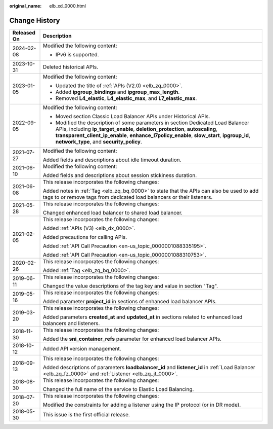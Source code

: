 :original_name: elb_xd_0000.html

.. _elb_xd_0000:

Change History
==============

+-----------------------------------+-------------------------------------------------------------------------------------------------------------------------------------------------------------------------------------------------------------------------------------------------------------------------------------------------------------+
| Released On                       | Description                                                                                                                                                                                                                                                                                                 |
+===================================+=============================================================================================================================================================================================================================================================================================================+
| 2024-02-08                        | Modified the following content:                                                                                                                                                                                                                                                                             |
|                                   |                                                                                                                                                                                                                                                                                                             |
|                                   | -  IPv6 is supported.                                                                                                                                                                                                                                                                                       |
+-----------------------------------+-------------------------------------------------------------------------------------------------------------------------------------------------------------------------------------------------------------------------------------------------------------------------------------------------------------+
| 2023-10-31                        | Deleted historical APIs.                                                                                                                                                                                                                                                                                    |
+-----------------------------------+-------------------------------------------------------------------------------------------------------------------------------------------------------------------------------------------------------------------------------------------------------------------------------------------------------------+
| 2023-01-05                        | Modified the following content:                                                                                                                                                                                                                                                                             |
|                                   |                                                                                                                                                                                                                                                                                                             |
|                                   | -  Updated the title of :ref:`APIs (V2.0) <elb_zq_0000>`.                                                                                                                                                                                                                                                   |
|                                   | -  Added **ipgroup_bindings** and **ipgroup_max_length**.                                                                                                                                                                                                                                                   |
|                                   | -  Removed **L4_elastic**, **L4_elastic_max**, and **L7_elastic_max**.                                                                                                                                                                                                                                      |
+-----------------------------------+-------------------------------------------------------------------------------------------------------------------------------------------------------------------------------------------------------------------------------------------------------------------------------------------------------------+
| 2022-09-05                        | Modified the following content:                                                                                                                                                                                                                                                                             |
|                                   |                                                                                                                                                                                                                                                                                                             |
|                                   | -  Moved section Classic Load Balancer APIs under Historical APIs.                                                                                                                                                                                                                                          |
|                                   | -  Modified the description of some parameters in section Dedicated Load Balancer APIs, including **ip_target_enable**, **deletion_protection**, **autoscaling**, **transparent_client_ip_enable**, **enhance_l7policy_enable**, **slow_start**, **ipgroup_id**, **network_type**, and **security_policy**. |
+-----------------------------------+-------------------------------------------------------------------------------------------------------------------------------------------------------------------------------------------------------------------------------------------------------------------------------------------------------------+
| 2021-07-27                        | Modified the following content:                                                                                                                                                                                                                                                                             |
|                                   |                                                                                                                                                                                                                                                                                                             |
|                                   | Added fields and descriptions about idle timeout duration.                                                                                                                                                                                                                                                  |
+-----------------------------------+-------------------------------------------------------------------------------------------------------------------------------------------------------------------------------------------------------------------------------------------------------------------------------------------------------------+
| 2021-06-10                        | Modified the following content:                                                                                                                                                                                                                                                                             |
|                                   |                                                                                                                                                                                                                                                                                                             |
|                                   | Added fields and descriptions about session stickiness duration.                                                                                                                                                                                                                                            |
+-----------------------------------+-------------------------------------------------------------------------------------------------------------------------------------------------------------------------------------------------------------------------------------------------------------------------------------------------------------+
| 2021-06-08                        | This release incorporates the following changes:                                                                                                                                                                                                                                                            |
|                                   |                                                                                                                                                                                                                                                                                                             |
|                                   | Added notes in :ref:`Tag <elb_zq_bq_0000>` to state that the APIs can also be used to add tags to or remove tags from dedicated load balancers or their listeners.                                                                                                                                          |
+-----------------------------------+-------------------------------------------------------------------------------------------------------------------------------------------------------------------------------------------------------------------------------------------------------------------------------------------------------------+
| 2021-05-28                        | This release incorporates the following changes:                                                                                                                                                                                                                                                            |
|                                   |                                                                                                                                                                                                                                                                                                             |
|                                   | Changed enhanced load balancer to shared load balancer.                                                                                                                                                                                                                                                     |
+-----------------------------------+-------------------------------------------------------------------------------------------------------------------------------------------------------------------------------------------------------------------------------------------------------------------------------------------------------------+
| 2021-02-05                        | This release incorporates the following changes:                                                                                                                                                                                                                                                            |
|                                   |                                                                                                                                                                                                                                                                                                             |
|                                   | Added :ref:`APIs (V3) <elb_dx_0000>`.                                                                                                                                                                                                                                                                       |
|                                   |                                                                                                                                                                                                                                                                                                             |
|                                   | Added precautions for calling APIs.                                                                                                                                                                                                                                                                         |
|                                   |                                                                                                                                                                                                                                                                                                             |
|                                   | Added :ref:`API Call Precaution <en-us_topic_0000001088335195>`.                                                                                                                                                                                                                                            |
|                                   |                                                                                                                                                                                                                                                                                                             |
|                                   | Added :ref:`API Call Precaution <en-us_topic_0000001088310753>`.                                                                                                                                                                                                                                            |
+-----------------------------------+-------------------------------------------------------------------------------------------------------------------------------------------------------------------------------------------------------------------------------------------------------------------------------------------------------------+
| 2020-02-26                        | This release incorporates the following changes:                                                                                                                                                                                                                                                            |
|                                   |                                                                                                                                                                                                                                                                                                             |
|                                   | Added :ref:`Tag <elb_zq_bq_0000>`.                                                                                                                                                                                                                                                                          |
+-----------------------------------+-------------------------------------------------------------------------------------------------------------------------------------------------------------------------------------------------------------------------------------------------------------------------------------------------------------+
| 2019-06-11                        | This release incorporates the following changes:                                                                                                                                                                                                                                                            |
|                                   |                                                                                                                                                                                                                                                                                                             |
|                                   | Changed the value descriptions of the tag key and value in section "Tag".                                                                                                                                                                                                                                   |
+-----------------------------------+-------------------------------------------------------------------------------------------------------------------------------------------------------------------------------------------------------------------------------------------------------------------------------------------------------------+
| 2019-05-16                        | This release incorporates the following changes:                                                                                                                                                                                                                                                            |
|                                   |                                                                                                                                                                                                                                                                                                             |
|                                   | Added parameter **project_id** in sections of enhanced load balancer APIs.                                                                                                                                                                                                                                  |
+-----------------------------------+-------------------------------------------------------------------------------------------------------------------------------------------------------------------------------------------------------------------------------------------------------------------------------------------------------------+
| 2019-03-20                        | This release incorporates the following changes:                                                                                                                                                                                                                                                            |
|                                   |                                                                                                                                                                                                                                                                                                             |
|                                   | Added parameters **created_at** and **updated_at** in sections related to enhanced load balancers and listeners.                                                                                                                                                                                            |
+-----------------------------------+-------------------------------------------------------------------------------------------------------------------------------------------------------------------------------------------------------------------------------------------------------------------------------------------------------------+
| 2018-11-30                        | This release incorporates the following changes:                                                                                                                                                                                                                                                            |
|                                   |                                                                                                                                                                                                                                                                                                             |
|                                   | Added the **sni_container_refs** parameter for enhanced load balancer APIs.                                                                                                                                                                                                                                 |
+-----------------------------------+-------------------------------------------------------------------------------------------------------------------------------------------------------------------------------------------------------------------------------------------------------------------------------------------------------------+
| 2018-10-12                        | Added API version management.                                                                                                                                                                                                                                                                               |
+-----------------------------------+-------------------------------------------------------------------------------------------------------------------------------------------------------------------------------------------------------------------------------------------------------------------------------------------------------------+
| 2018-09-13                        | This release incorporates the following changes:                                                                                                                                                                                                                                                            |
|                                   |                                                                                                                                                                                                                                                                                                             |
|                                   | Added descriptions of parameters **loadbalancer_id** and **listener_id** in :ref:`Load Balancer <elb_zq_fz_0000>` and :ref:`Listener <elb_zq_jt_0000>`.                                                                                                                                                     |
+-----------------------------------+-------------------------------------------------------------------------------------------------------------------------------------------------------------------------------------------------------------------------------------------------------------------------------------------------------------+
| 2018-08-30                        | This release incorporates the following changes:                                                                                                                                                                                                                                                            |
|                                   |                                                                                                                                                                                                                                                                                                             |
|                                   | Changed the full name of the service to Elastic Load Balancing.                                                                                                                                                                                                                                             |
+-----------------------------------+-------------------------------------------------------------------------------------------------------------------------------------------------------------------------------------------------------------------------------------------------------------------------------------------------------------+
| 2018-07-20                        | This release incorporates the following changes:                                                                                                                                                                                                                                                            |
|                                   |                                                                                                                                                                                                                                                                                                             |
|                                   | Modified the constraints for adding a listener using the IP protocol (or in DR mode).                                                                                                                                                                                                                       |
+-----------------------------------+-------------------------------------------------------------------------------------------------------------------------------------------------------------------------------------------------------------------------------------------------------------------------------------------------------------+
| 2018-05-30                        | This issue is the first official release.                                                                                                                                                                                                                                                                   |
+-----------------------------------+-------------------------------------------------------------------------------------------------------------------------------------------------------------------------------------------------------------------------------------------------------------------------------------------------------------+

